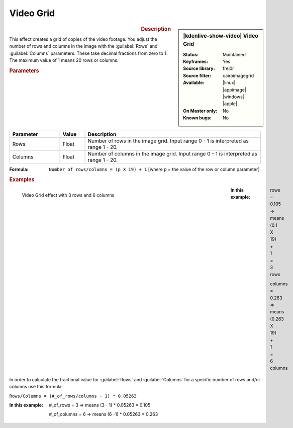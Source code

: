 .. meta::

   :description: Kdenlive Video Effects - Videogrid
   :keywords: KDE, Kdenlive, video editor, help, learn, easy, effects, filter, video effects, generate, videogrid, video, grid

   :authors: - Ttguy (https://userbase.kde.org/User:Ttguy)
             - Bernd Jordan (https://discuss.kde.org/u/berndmj)

   :license: Creative Commons License SA 4.0


Video Grid
==========

.. figure:: /images/effects_and_compositions/kdenlive2304_effects-video_grid.webp
   :width: 365px
   :figwidth: 365px
   :align: left
   :alt: kdenlive2304_effects-video_grid

.. sidebar:: |kdenlive-show-video| Video Grid

   :**Status**:
      Maintained
   :**Keyframes**:
      Yes
   :**Source library**:
      frei0r
   :**Source filter**:
      cairoimagegrid
   :**Available**:
      |linux| |appimage| |windows| |apple|
   :**On Master only**:
      No
   :**Known bugs**:
      No

.. rst-class:: clear-both


.. rubric:: Description

This effect creates a grid of copies of the video footage. You adjust the number of rows and columns in the image with the :guilabel:`Rows` and :guilabel:`Columns` parameters. These take decimal fractions from zero to 1. The maximum value of 1 means 20 rows or columns.


.. rubric:: Parameters

.. list-table::
   :header-rows: 1
   :width: 100%
   :widths: 20 10 70
   :class: table-wrap

   * - Parameter
     - Value
     - Description
   * - Rows
     - Float
     - Number of rows in the image grid. Input range 0 - 1 is interpreted as range 1 - 20.
   * - Columns
     - Float
     - Number of columns in the image grid. Input range 0 - 1 is interpreted as range 1 - 20.

:Formula:
 ``Number of rows/columns = (p X 19) + 1``    [where p = the value of the row or column parameter]


.. rubric:: Examples
   
.. figure:: /images/effects_and_compositions/kdenlive2304_effects-video_grid_3x6.webp
   :width: 650px
   :figwidth: 650px
   :align: left
   :alt: kdenlive2304_effects-video_grid_3x6

   Video Grid effect with 3 rows and 6 columns

.. rst-class:: clear-both

:In this example:
 rows = 0.105 ⇒  means (0.1 X 19) + 1 =  3 rows

 columns = 0.263 ⇒ means (0.263 X 19) + 1 = 6  columns

In order to calculate the fractional value for :guilabel:`Rows` and :guilabel:`Columns` for a specific number of rows and/or columns use this formula:

``Rows/Columns = (#_of_rows/columns - 1) * 0.05263``

:In this example:
 #_of_rows = 3 ⇒ means (3 - 1) * 0.05263 = 0.105
 
 #_of_columns = 6 ⇒ means (6 -1) * 0.05263 = 0.263
